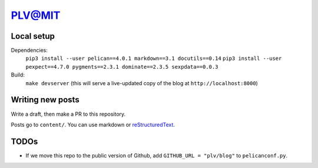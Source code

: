 =========
 PLV@MIT
=========

Local setup
===========

Dependencies:
    ``pip3 install --user pelican==4.0.1 markdown==3.1 docutils==0.14``
    ``pip3 install --user pexpect==4.7.0 pygments==2.3.1 dominate==2.3.5 sexpdata==0.0.3``
Build:
    ``make devserver`` (this will serve a live-updated copy of the blog at ``http://localhost:8000``)

Writing new posts
=================

Write a draft, then make a PR to this repository.

Posts go to ``content/``.  You can use markdown or `reStructuredText <https://www.sphinx-doc.org/en/master/usage/restructuredtext/basics.html>`_.

TODOs
=====

- If we move this repo to the public version of Github, add ``GITHUB_URL = "plv/blog"`` to ``pelicanconf.py``.
